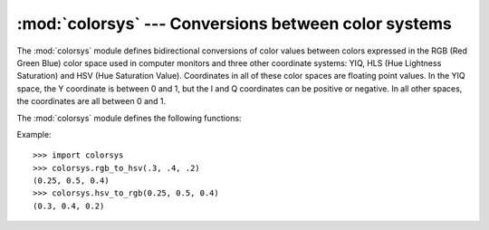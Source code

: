 :mod:`colorsys` --- Conversions between color systems
=====================================================

.. module:: colorsys
   :synopsis: Conversion functions between RGB and other color systems.
.. sectionauthor:: David Ascher <da@python.net>


The :mod:`colorsys` module defines bidirectional conversions of color values
between colors expressed in the RGB (Red Green Blue) color space used in
computer monitors and three other coordinate systems: YIQ, HLS (Hue Lightness
Saturation) and HSV (Hue Saturation Value).  Coordinates in all of these color
spaces are floating point values.  In the YIQ space, the Y coordinate is between
0 and 1, but the I and Q coordinates can be positive or negative.  In all other
spaces, the coordinates are all between 0 and 1.

.. seealso::

   More information about color spaces can be found at
   http://www.poynton.com/ColorFAQ.html and
   http://www.cambridgeincolour.com/tutorials/color-spaces.htm.

The :mod:`colorsys` module defines the following functions:


.. function:: rgb_to_yiq(r, g, b)

   Convert the color from RGB coordinates to YIQ coordinates.


.. function:: yiq_to_rgb(y, i, q)

   Convert the color from YIQ coordinates to RGB coordinates.


.. function:: rgb_to_hls(r, g, b)

   Convert the color from RGB coordinates to HLS coordinates.


.. function:: hls_to_rgb(h, l, s)

   Convert the color from HLS coordinates to RGB coordinates.


.. function:: rgb_to_hsv(r, g, b)

   Convert the color from RGB coordinates to HSV coordinates.


.. function:: hsv_to_rgb(h, s, v)

   Convert the color from HSV coordinates to RGB coordinates.

Example::

   >>> import colorsys
   >>> colorsys.rgb_to_hsv(.3, .4, .2)
   (0.25, 0.5, 0.4)
   >>> colorsys.hsv_to_rgb(0.25, 0.5, 0.4)
   (0.3, 0.4, 0.2)
